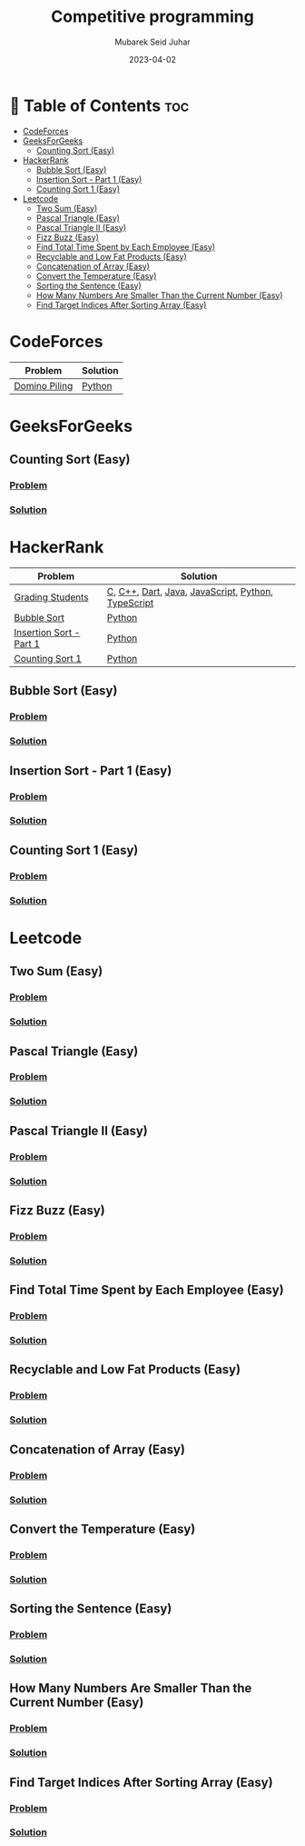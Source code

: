 #+TITLE: Competitive programming
#+AUTHOR: Mubarek Seid Juhar
#+EMAIL: mubareksd@gmail.com
#+DATE: 2023-04-02
#+DESCRIPTION: Solution to various coding interview questions
#+KEYWORDS: competitive programming, coding interview, leetcode, hackerrank, codeforces, geeksforgeeks
#+LANGUAGE: en
#+STARTUP: inlineimages

* 📗 Table of Contents :toc:
- [[#codeforces][CodeForces]]
- [[#geeksforgeeks][GeeksForGeeks]]
  - [[#counting-sort-easy][Counting Sort (Easy)]]
- [[#hackerrank][HackerRank]]
  - [[#bubble-sort-easy][Bubble Sort (Easy)]]
  - [[#insertion-sort---part-1-easy][Insertion Sort - Part 1 (Easy)]]
  - [[#counting-sort-1-easy][Counting Sort 1 (Easy)]]
- [[#leetcode][Leetcode]]
  - [[#two-sum-easy][Two Sum (Easy)]]
  - [[#pascal-triangle-easy][Pascal Triangle (Easy)]]
  - [[#pascal-triangle-ii-easy][Pascal Triangle II (Easy)]]
  - [[#fizz-buzz-easy][Fizz Buzz (Easy)]]
  - [[#find-total-time-spent-by-each-employee-easy][Find Total Time Spent by Each Employee (Easy)]]
  - [[#recyclable-and-low-fat-products-easy][Recyclable and Low Fat Products (Easy)]]
  - [[#concatenation-of-array-easy][Concatenation of Array (Easy)]]
  - [[#convert-the-temperature-easy][Convert the Temperature (Easy)]]
  - [[#sorting-the-sentence-easy][Sorting the Sentence (Easy)]]
  - [[#how-many-numbers-are-smaller-than-the-current-number-easy][How Many Numbers Are Smaller Than the Current Number (Easy)]]
  - [[#find-target-indices-after-sorting-array-easy][Find Target Indices After Sorting Array (Easy)]]

* CodeForces

| Problem       | Solution |
|---------------+----------|
| [[https://codeforces.com/problemset/problem/50/A][Domino Piling]] | [[https://github.com/mubareksd/codeforces/blob/main/domino-piling/domino-piling.py][Python]]   |

* GeeksForGeeks

** Counting Sort (Easy)
*** [[https://practice.geeksforgeeks.org/problems/counting-sort/1][Problem]]
*** [[https://github.com/mubareksd/geeksforgeeks/tree/main/selection-sort][Solution]]

* HackerRank

| Problem                 | Solution                                           |
|-------------------------+----------------------------------------------------|
| [[https://www.hackerrank.com/challenges/grading/problem][Grading Students]]        | [[https://github.com/mubareksd/hackerrank/blob/main/grading-students/grading-students.c][C]], [[https://github.com/mubareksd/hackerrank/blob/main/grading-students/grading-students.cpp][C++]], [[https://github.com/mubareksd/hackerrank/blob/main/grading-students/grading-students.dart][Dart]], [[https://github.com/mubareksd/hackerrank/blob/main/grading-students/grading-students.java][Java]], [[https://github.com/mubareksd/hackerrank/blob/main/grading-students/grading-students.js][JavaScript]], [[https://github.com/mubareksd/hackerrank/blob/main/grading-students/grading-students.py][Python]], [[https://github.com/mubareksd/hackerrank/blob/main/grading-students/grading-students.ts][TypeScript]] |
| [[https://www.hackerrank.com/challenges/ctci-bubble-sort/problem][Bubble Sort]]             | [[https://github.com/mubareksd/hackerrank/blob/main/bubble-sort/bubble-sort.py][Python]]                                             |
| [[https://www.hackerrank.com/challenges/insertionsort1/problem][Insertion Sort - Part 1]] | [[https://github.com/mubareksd/hackerrank/blob/main/insertion-sort/insertion-sort.py][Python]]                                             |
| [[https://www.hackerrank.com/challenges/countingsort1/problem][Counting Sort 1]]         | [[https://github.com/mubareksd/hackerrank/blob/main/counting-sort/counting-sort.py][Python]]                                             |


** Bubble Sort (Easy)
*** [[https://www.hackerrank.com/challenges/ctci-bubble-sort/problem][Problem]]
*** [[https://github.com/mubareksd/hackerrank/tree/main/bubble-sort/][Solution]]
** Insertion Sort - Part 1 (Easy)
*** [[https://www.hackerrank.com/challenges/insertionsort1/problem][Problem]]
*** [[https://github.com/mubareksd/hackerrank/tree/main/insertion-sort/][Solution]]
** Counting Sort 1 (Easy)
*** [[https://www.hackerrank.com/challenges/countingsort1/problem][Problem]]
*** [[https://github.com/mubareksd/hackerrank/tree/main/counting-sort][Solution]]

* Leetcode
** Two Sum (Easy)
*** [[https://leetcode.com/problems/two-sum/][Problem]]
*** [[https://github.com/mubareksd/leetcode/tree/main/0001-two-sum][Solution]]
** Pascal Triangle (Easy)
*** [[https://leetcode.com/problems/pascals-triangle/][Problem]]
*** [[https://github.com/mubareksd/leetcode/tree/main/0118-pascals-triangle][Solution]]
** Pascal Triangle II (Easy)
*** [[https://leetcode.com/problems/pascals-triangle-ii/][Problem]]
*** [[https://github.com/mubareksd/leetcode/tree/main/0119-pascals-triangle-ii][Solution]]
** Fizz Buzz (Easy)
*** [[https://leetcode.com/problems/fizz-buzz/][Problem]]
*** [[https://github.com/mubareksd/leetcode/tree/main/0412-fizz-buzz/][Solution]]
** Find Total Time Spent by Each Employee (Easy)
*** [[https://leetcode.com/problems/find-total-time-spent-by-each-employee/][Problem]]
*** [[https://github.com/mubareksd/leetcode/tree/main/1741-find-total-time-spent-by-each-employee][Solution]]
** Recyclable and Low Fat Products (Easy)
*** [[https://leetcode.com/problems/recyclable-and-low-fat-products/][Problem]]
*** [[https://github.com/mubareksd/leetcode/tree/main/1757-recyclable-and-low-fat-products][Solution]]
** Concatenation of Array (Easy)
*** [[https://leetcode.com/problems/concatenation-of-array/][Problem]]
*** [[https://github.com/mubareksd/leetcode/tree/main/1929-concatenation-of-array][Solution]]
** Convert the Temperature (Easy)
*** [[https://leetcode.com/problems/convert-the-temperature/][Problem]]
*** [[https://github.com/mubareksd/leetcode/tree/main/2469-convert-the-temperature][Solution]]
** Sorting the Sentence (Easy)
*** [[https://leetcode.com/problems/sorting-the-sentence/][Problem]]
*** [[https://github.com/mubareksd/leetcode/tree/main/1859-sorting-the-sentence][Solution]]
** How Many Numbers Are Smaller Than the Current Number (Easy)
*** [[https://leetcode.com/problems/how-many-numbers-are-smaller-than-the-current-number/][Problem]]
*** [[https://github.com/mubareksd/leetcode/tree/main/1365-how-many-numbers-are-smaller-than-the-current-number][Solution]]
** Find Target Indices After Sorting Array (Easy)
*** [[https://leetcode.com/problems/find-target-indices-after-sorting-array/][Problem]]
*** [[https://github.com/mubareksd/leetcode/tree/main/2089-find-target-indices-after-sorting-array][Solution]]
